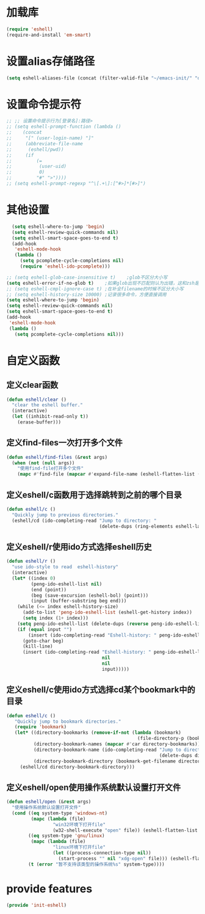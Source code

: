 * 加载库
#+BEGIN_SRC emacs-lisp
  (require 'eshell)
  (require-and-install 'em-smart)
#+END_SRC
* 设置alias存储路径
#+BEGIN_SRC emacs-lisp
  (setq eshell-aliases-file (concat (filter-valid-file "~/emacs-init/" "d:/emacs-init/") "eshell-alias"))
#+END_SRC
* 设置命令提示符
#+BEGIN_SRC emacs-lisp
  ;; ;; 设置命令提示行为[登录名]:路径>
  ;; (setq eshell-prompt-function (lambda ()
  ;;    (concat
  ;;     "[" (user-login-name) "]"
  ;;     (abbreviate-file-name
  ;;      (eshell/pwd))
  ;;     (if
  ;;         (=
  ;;          (user-uid)
  ;;          0)
  ;;         "#" ">"))))
  ;; (setq eshell-prompt-regexp "^\[.+\]:[^#>]*[#>]")
#+END_SRC
* 其他设置
#+BEGIN_SRC emacs-lisp
    (setq eshell-where-to-jump 'begin)
    (setq eshell-review-quick-commands nil)
    (setq eshell-smart-space-goes-to-end t)
    (add-hook
     'eshell-mode-hook
     (lambda ()
       (setq pcomplete-cycle-completions nil)
       (require 'eshell-ido-pcomplete)))

  ;; (setq eshell-glob-case-insensitive t)    ;glob不区分大小写
  (setq eshell-error-if-no-glob t)    ;如果glob出现不匹配则认为出错，这和zsh是一样的，和bash不同
  ;; (setq eshell-cmpl-ignore-case t) ;在补全filename的时候不区分大小写
  ;; (setq eshell-history-size 10000) ;记录很多命令，方便直接调用
  (setq eshell-where-to-jump 'begin)
  (setq eshell-review-quick-commands nil)
  (setq eshell-smart-space-goes-to-end t)
  (add-hook
   'eshell-mode-hook
   (lambda ()
     (setq pcomplete-cycle-completions nil)))

#+END_SRC

* 自定义函数
** 定义clear函数
#+BEGIN_SRC emacs-lisp
  (defun eshell/clear ()  
    "clear the eshell buffer."  
    (interactive)  
    (let ((inhibit-read-only t))  
      (erase-buffer)))  
#+END_SRC
** 定义find-files一次打开多个文件
#+BEGIN_SRC emacs-lisp
  (defun eshell/find-files (&rest args)
    (when (not (null args))
      "使用find-file打开多个文件"
      (mapc #'find-file (mapcar #'expand-file-name (eshell-flatten-list (reverse args))))))
#+END_SRC
** 定义eshell/c函数用于选择跳转到之前的哪个目录
#+BEGIN_SRC emacs-lisp
  (defun eshell/c ()
    "Quickly jump to previous directories."
    (eshell/cd (ido-completing-read "Jump to directory: "
                                    (delete-dups (ring-elements eshell-last-dir-ring)))))
#+END_SRC
** 定义eshell/r使用ido方式选择eshell历史
#+BEGIN_SRC emacs-lisp
  (defun eshell/r ()
    "use ido-style to read  eshell-history"
    (interactive)
    (let* ((index 0)
           (peng-ido-eshell-list nil)
           (end (point))
           (beg (save-excursion (eshell-bol) (point)))
           (input (buffer-substring beg end)))
      (while (<= index eshell-history-size)
        (add-to-list 'peng-ido-eshell-list (eshell-get-history index))
        (setq index (1+ index)))
      (setq peng-ido-eshell-list (delete-dups (reverse peng-ido-eshell-list)))
      (if (equal input "")
          (insert (ido-completing-read "Eshell-history: " peng-ido-eshell-list))
        (goto-char beg)
        (kill-line)
        (insert (ido-completing-read "Eshell-history: " peng-ido-eshell-list
                                     nil
                                     nil
                                     input)))))

#+END_SRC

** 定义eshell/c使用ido方式选择cd某个bookmark中的目录
#+BEGIN_SRC emacs-lisp
  (defun eshell/c ()
     "Quickly jump to bookmark directories."
     (require 'bookmark)
     (let* ((directory-bookmarks (remove-if-not (lambda (bookmark)
                                                  (file-directory-p (bookmark-get-filename bookmark))) bookmark-alist))
            (directory-bookmark-names (mapcar #'car directory-bookmarks))
            (directory-bookmark-name (ido-completing-read "Jump to directory: "
                                                          (delete-dups directory-bookmark-names)))
            (directory-bookmark-directory (bookmark-get-filename directory-bookmark-name)))
       (eshell/cd directory-bookmark-directory)))
#+END_SRC
** 定义eshell/open使用操作系统默认设置打开文件
#+BEGIN_SRC emacs-lisp
  (defun eshell/open (&rest args)
    "使用操作系统默认设置打开文件"
    (cond ((eq system-type 'windows-nt)
           (mapc (lambda (file)
                   "win32环境下打开file"
                   (w32-shell-execute "open" file)) (eshell-flatten-list (reverse args))))
          ((eq system-type 'gnu/linux)
           (mapc (lambda (file)
                   "linux环境下打开file"
                   (let ((process-connection-type nil))
                     (start-process "" nil "xdg-open" file))) (eshell-flatten-list (reverse args))))
          (t (error "暂不支持该类型的操作系统%s" system-type))))
#+END_SRC
* provide features
#+BEGIN_SRC emacs-lisp
  (provide 'init-eshell)
#+END_SRC
